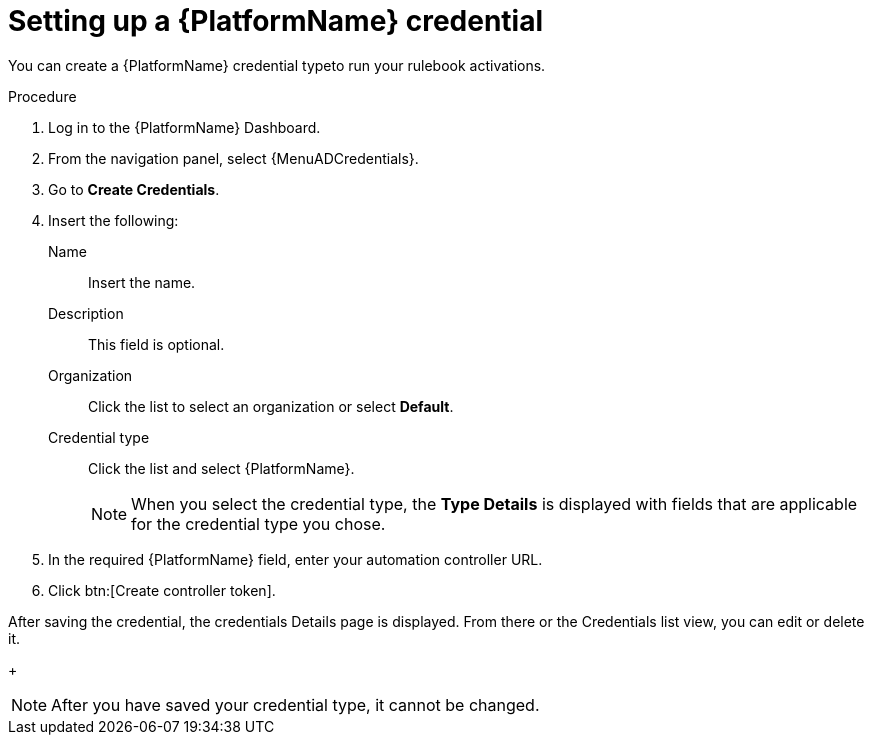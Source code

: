 [id="eda-set-up-rhaap-credential"]

= Setting up a {PlatformName} credential

You can create a {PlatformName} credential typeto run your rulebook activations. 

//.Prerequisites

//* You have created a user.
//Verify that this credential has prerequisites.

.Procedure

. Log in to the {PlatformName} Dashboard.
. From the navigation panel, select {MenuADCredentials}.
. Go to *Create Credentials*.
. Insert the following:
+
Name:: Insert the name.
Description:: This field is optional.
Organization:: Click the list to select an organization or select *Default*.
Credential type:: Click the list and select {PlatformName}. 
+
[NOTE]
====
When you select the credential type, the *Type Details* is displayed with fields that are applicable for the credential type you chose.   
====
. In the required {PlatformName} field, enter your automation controller URL.
//[JMS]Confirm that a valid password is not required. The daily build at https://ci-gw-20240816.gcp.testing.ansible.com/ no longer shows a required password.
. Click btn:[Create controller token].

After saving the credential, the credentials Details page is displayed. From there or the Credentials list view, you can edit or delete it.
+
[NOTE]
====
After you have saved your credential type, it cannot be changed.
====
